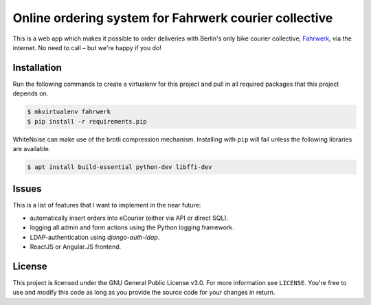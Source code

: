 ======================================================
Online ordering system for Fahrwerk courier collective
======================================================

This is a web app which makes it possible to order deliveries with Berlin's
only bike courier collective, Fahrwerk_, via the internet.
No need to call – but we're happy if you do!

.. _Fahrwerk: http://fahrwerk-berlin.de


Installation
============

Run the following commands to create a virtualenv for this project and pull in
all required packages that this project depends on.

.. code-block:: sh

  $ mkvirtualenv fahrwerk
  $ pip install -r requirements.pip

WhiteNoise can make use of the brotli compression mechanism. Installing with
``pip`` will fail unless the following libraries are available.

.. code-block:: sh

  $ apt install build-essential python-dev libffi-dev


Issues
======

This is a list of features that I want to implement in the near future:

- automatically insert orders into eCourier (either via API or direct SQL).
- logging all admin and form actions using the Python logging framework.
- LDAP-authentication using `django-auth-ldap`.
- ReactJS or Angular.JS frontend.


License
=======

This project is licensed under the GNU General Public License v3.0. For more
information see ``LICENSE``. You're free to use and modify this code as long as
you provide the source code for your changes in return.
